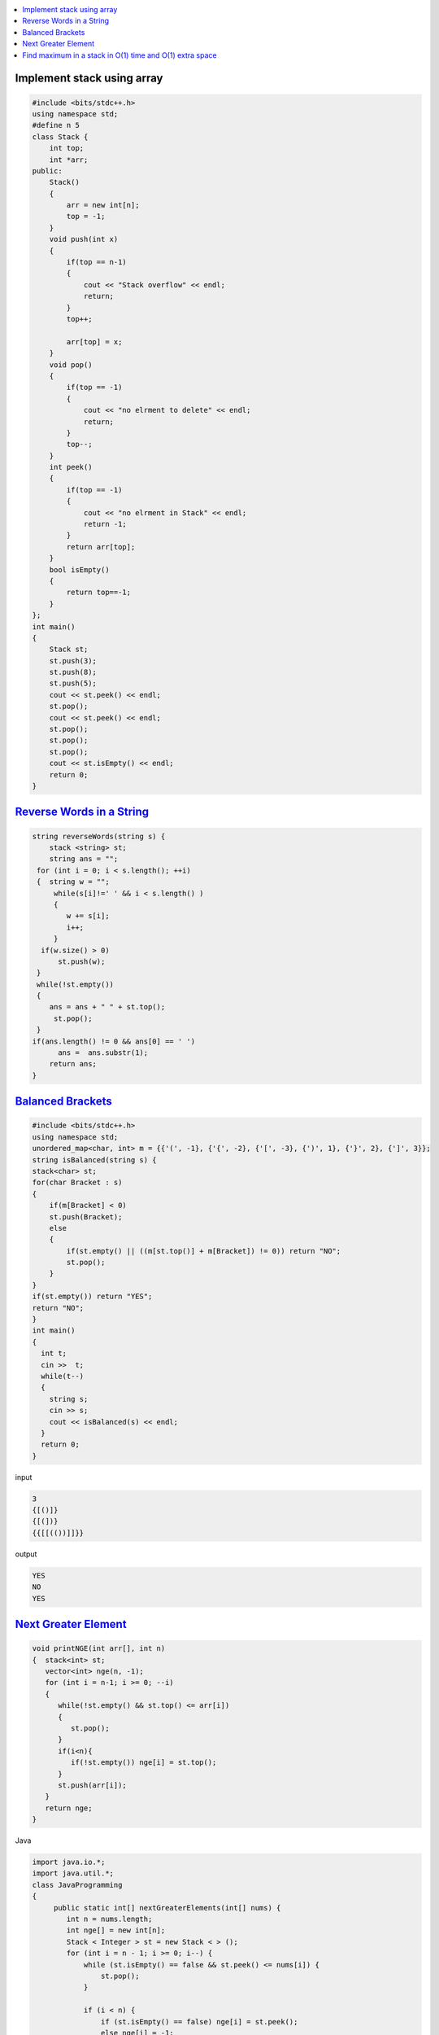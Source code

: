 
.. contents::
   :local:
   :depth: 3

Implement stack using array
===============================================================================

.. code:: c++


      #include <bits/stdc++.h>
      using namespace std;
      #define n 5
      class Stack {
          int top;
          int *arr;
      public:
          Stack()
          {
              arr = new int[n];
              top = -1;
          }
          void push(int x)
          {
              if(top == n-1)
              {
                  cout << "Stack overflow" << endl;
                  return;
              }
              top++;

              arr[top] = x;
          }
          void pop()
          {
              if(top == -1)
              {
                  cout << "no elrment to delete" << endl;
                  return;
              }
              top--;
          }
          int peek()
          {
              if(top == -1)
              {
                  cout << "no elrment in Stack" << endl;
                  return -1;
              }
              return arr[top];
          }
          bool isEmpty()
          {
              return top==-1;
          }
      };
      int main()
      {
          Stack st;
          st.push(3);
          st.push(8);
          st.push(5);
          cout << st.peek() << endl;
          st.pop();
          cout << st.peek() << endl;
          st.pop();
          st.pop();
          st.pop();
          cout << st.isEmpty() << endl;
          return 0;
      }



`Reverse Words in a String <https://leetcode.com/problems/reverse-words-in-a-string/>`_
===============================================================================

.. code:: c++

    string reverseWords(string s) {
        stack <string> st;
        string ans = "";
     for (int i = 0; i < s.length(); ++i)
     {  string w = "";
         while(s[i]!=' ' && i < s.length() )
         {
            w += s[i];
            i++;
         }
      if(w.size() > 0)
          st.push(w);
     }
     while(!st.empty())
     {
        ans = ans + " " + st.top();
         st.pop();
     }
    if(ans.length() != 0 && ans[0] == ' ')
          ans =  ans.substr(1);
        return ans;
    }

      
`Balanced Brackets <https://www.hackerrank.com/challenges/balanced-brackets/problem>`_
===============================================================================

.. code:: c++


      #include <bits/stdc++.h>
      using namespace std;
      unordered_map<char, int> m = {{'(', -1}, {'{', -2}, {'[', -3}, {')', 1}, {'}', 2}, {']', 3}};
      string isBalanced(string s) {
      stack<char> st;
      for(char Bracket : s)
      {
          if(m[Bracket] < 0)
          st.push(Bracket);
          else
          {
              if(st.empty() || ((m[st.top()] + m[Bracket]) != 0)) return "NO";
              st.pop();
          }
      }
      if(st.empty()) return "YES";
      return "NO";
      }
      int main()
      {
        int t;
        cin >>  t;
        while(t--)
        {
          string s; 
          cin >> s;
          cout << isBalanced(s) << endl;
        }
        return 0;
      }
      
input

.. code:: c++

      3
      {[()]}
      {[(])}
      {{[[(())]]}}

output

.. code:: c++

      YES
      NO
      YES

`Next Greater Element <https://www.hackerrank.com/contests/second/challenges/next-greater-element/problem>`_
===============================================================================

.. code:: c++      


      void printNGE(int arr[], int n)
      {  stack<int> st;
         vector<int> nge(n, -1);
         for (int i = n-1; i >= 0; --i)
         {
            while(!st.empty() && st.top() <= arr[i])
            {
               st.pop();
            }
            if(i<n){
               if(!st.empty()) nge[i] = st.top();
            }
            st.push(arr[i]);
         }
         return nge;
      }
      
Java

.. code:: c++      


      import java.io.*;
      import java.util.*;
      class JavaProgramming
      {	
           public static int[] nextGreaterElements(int[] nums) {
              int n = nums.length;
              int nge[] = new int[n];
              Stack < Integer > st = new Stack < > ();
              for (int i = n - 1; i >= 0; i--) {
                  while (st.isEmpty() == false && st.peek() <= nums[i]) {
                      st.pop();
                  }

                  if (i < n) {
                      if (st.isEmpty() == false) nge[i] = st.peek();
                      else nge[i] = -1;
                  }

                  st.push(nums[i]);
              }
              return nge;
          }
          public static void main(String args[]) {
              int arr[]={5,7,1,2,6,0};

              int arr2[] = nextGreaterElements(arr);
              System.out.println("The next greater elements are ");
              for (int i = 0; i < arr2.length; i++) {
                  System.out.print(arr2[i] + " ");
              }

         }	
      }


.. code:: c++      

      #include <bits/stdc++.h>
      using namespace std;

      vector<int> printNGE(vector<int> arr)
      {
          vector<int> v(arr.size());
          stack<int> st;
          for (int i = 0; i < arr.size(); i++)
          {
              while((!st.empty()) && (arr[i] > arr[st.top()]))
              {
                  v[st.top()] = i;
                  st.pop();
              }
              st.push(i);
          }

          while(!st.empty())
          {   
              v[st.top()] = -1;
                  st.pop();
          }
         return v;
      }
      int main()
      {       int n;
              cin >> n;
              vector<int> arr(n);
              for (int i = 0; i < n; ++i)
              {
                  cin >> arr[i];
              }
              vector<int> ans = printNGE(arr);
              for (int i = 0; i < arr.size(); ++i)
              {
                 cout << arr[i] << " " << (ans[i] == -1  ? -1 : arr[ans[i]]) << endl;
              }
          return 0;
      }
      
input

.. code:: c++

      6
      4 5 2 25 7 8
      
output

.. code:: c++

      4 5
      5 25
      2 25
      25 -1
      7 8
      8 -1
      
Find maximum in a stack in O(1) time and O(1) extra space
===============================================================================

.. code:: c++
      

      #include <bits/stdc++.h>
      using namespace std;


      struct MyStack {
         stack<int> s;
         int maxEle;


         void getMax()
         {
            if (s.empty())
               cout << "Stack is empty\n";


            else
               cout << "Maximum Element in the stack is: "
                  << maxEle << "\n";
         }


         void peek()
         {
            if (s.empty()) {
               cout << "Stack is empty ";
               return;
            }

            int t = s.top(); 

            cout << "Top Most Element is: ";


            (t > maxEle) ? cout << maxEle : cout << t;
         }


         void pop()
         {
            if (s.empty()) {
               cout << "Stack is empty\n";
               return;
            }

            cout << "Top Most Element Removed: ";
            int t = s.top();
            s.pop();


            if (t > maxEle) {
               cout << maxEle << "\n";
               maxEle = 2 * maxEle - t;
            }

            else
               cout << t << "\n";
         }

         void push(int x)
         {

            if (s.empty()) {
               maxEle = x;
               s.push(x);
               cout << "Number Inserted: " << x << "\n";
               return;
            }


            if (x > maxEle) {
               s.push(2 * x - maxEle);
               maxEle = x;
            }

            else
               s.push(x);

            cout << "Number Inserted: " << x << "\n";
         }
      };

      int main()
      {
         MyStack s;
         s.push(3);
         s.push(5);
         s.getMax();
         s.push(7);
         s.push(19);
         s.getMax();
         s.pop();
         s.getMax();
         s.pop();
         s.peek();

         return 0;
      }
      
      
